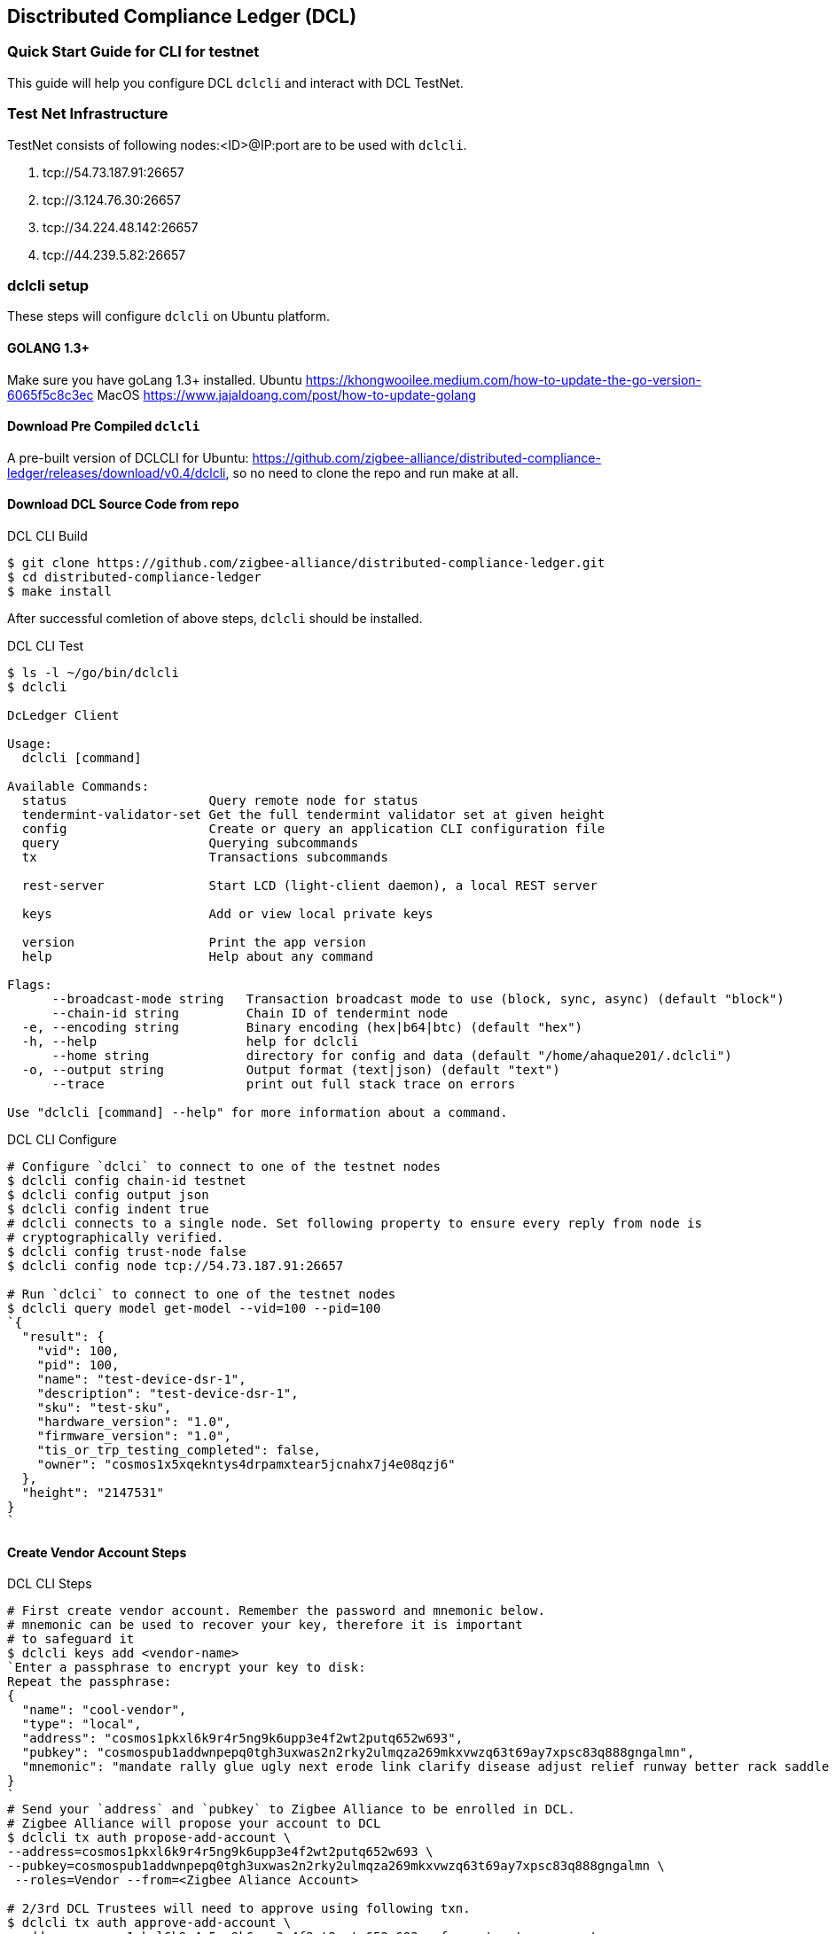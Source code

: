 == Disctributed Compliance Ledger (DCL)

=== Quick Start Guide for CLI for testnet
This guide will help you configure DCL `dclcli` and interact with DCL TestNet.

=== Test Net Infrastructure
TestNet consists of following nodes:<ID>@IP:port are to be used with `dclcli`.

. tcp://54.73.187.91:26657
. tcp://3.124.76.30:26657
. tcp://34.224.48.142:26657
. tcp://44.239.5.82:26657

=== dclcli setup
These steps will configure `dclcli` on Ubuntu platform.

==== GOLANG 1.3+
Make sure you have goLang 1.3+ installed.
Ubuntu
    https://khongwooilee.medium.com/how-to-update-the-go-version-6065f5c8c3ec
MacOS
    https://www.jajaldoang.com/post/how-to-update-golang

==== Download Pre Compiled `dclcli`
A pre-built version of DCLCLI for Ubuntu: https://github.com/zigbee-alliance/distributed-compliance-ledger/releases/download/v0.4/dclcli, so no need to clone the repo and run make at all.

==== Download DCL Source Code from repo
.DCL CLI Build
[source,bash]
----
$ git clone https://github.com/zigbee-alliance/distributed-compliance-ledger.git
$ cd distributed-compliance-ledger
$ make install
----

After successful comletion of above steps, `dclcli` should be installed.

.DCL CLI Test
[source,bash]
----
$ ls -l ~/go/bin/dclcli
$ dclcli

DcLedger Client

Usage:
  dclcli [command]

Available Commands:
  status                   Query remote node for status
  tendermint-validator-set Get the full tendermint validator set at given height
  config                   Create or query an application CLI configuration file
  query                    Querying subcommands
  tx                       Transactions subcommands
                           
  rest-server              Start LCD (light-client daemon), a local REST server
                           
  keys                     Add or view local private keys
                           
  version                  Print the app version
  help                     Help about any command

Flags:
      --broadcast-mode string   Transaction broadcast mode to use (block, sync, async) (default "block")
      --chain-id string         Chain ID of tendermint node
  -e, --encoding string         Binary encoding (hex|b64|btc) (default "hex")
  -h, --help                    help for dclcli
      --home string             directory for config and data (default "/home/ahaque201/.dclcli")
  -o, --output string           Output format (text|json) (default "text")
      --trace                   print out full stack trace on errors

Use "dclcli [command] --help" for more information about a command.
----

.DCL CLI Configure
[source,bash]
----
# Configure `dclci` to connect to one of the testnet nodes
$ dclcli config chain-id testnet
$ dclcli config output json
$ dclcli config indent true
# dclcli connects to a single node. Set following property to ensure every reply from node is 
# cryptographically verified.
$ dclcli config trust-node false
$ dclcli config node tcp://54.73.187.91:26657

# Run `dclci` to connect to one of the testnet nodes
$ dclcli query model get-model --vid=100 --pid=100
`{
  "result": {
    "vid": 100,
    "pid": 100,
    "name": "test-device-dsr-1",
    "description": "test-device-dsr-1",
    "sku": "test-sku",
    "hardware_version": "1.0",
    "firmware_version": "1.0",
    "tis_or_trp_testing_completed": false,
    "owner": "cosmos1x5xqekntys4drpamxtear5jcnahx7j4e08qzj6"
  },
  "height": "2147531"
}
`
----

==== Create Vendor Account Steps
.DCL CLI Steps
[source,bash]
----
# First create vendor account. Remember the password and mnemonic below.
# mnemonic can be used to recover your key, therefore it is important
# to safeguard it
$ dclcli keys add <vendor-name>
`Enter a passphrase to encrypt your key to disk:
Repeat the passphrase:
{
  "name": "cool-vendor",
  "type": "local",
  "address": "cosmos1pkxl6k9r4r5ng9k6upp3e4f2wt2putq652w693",
  "pubkey": "cosmospub1addwnpepq0tgh3uxwas2n2rky2ulmqza269mkxvwzq63t69ay7xpsc83q888gngalmn",
  "mnemonic": "mandate rally glue ugly next erode link clarify disease adjust relief runway better rack saddle page sight fly vital ribbon captain dinner dish edit"
}
`
# Send your `address` and `pubkey` to Zigbee Alliance to be enrolled in DCL.
# Zigbee Alliance will propose your account to DCL
$ dclcli tx auth propose-add-account \ 
--address=cosmos1pkxl6k9r4r5ng9k6upp3e4f2wt2putq652w693 \ 
--pubkey=cosmospub1addwnpepq0tgh3uxwas2n2rky2ulmqza269mkxvwzq63t69ay7xpsc83q888gngalmn \
 --roles=Vendor --from=<Zigbee Aliance Account>

# 2/3rd DCL Trustees will need to approve using following txn.
$ dclcli tx auth approve-add-account \
--address=cosmos1pkxl6k9r4r5ng9k6upp3e4f2wt2putq652w693 --from=<trustee-account>

# After account approval, you can submit your product information
$ dclcli tx model add-model --vid=12345 --pid=675463 --deviceTypeID=1 \
--productName="CHIP Discoball" --partNumber=A1234GH 
--from=cool-vendor
 
----

==== Check TestHouse Test Status
[source,bash]
----
$ dclcli query compliancetest test-result --vid=2020 --pid=10 --softwareVersion=20
`{
  "result": {
    "vid": 2020,
    "pid": 10,
    "softwareVersion": "20",
    "results": [
      {
        "owner": "cosmos1w3waz79mptxt6wtcdcex74apt42x3y7j2n4v39",
        "test_result": "#Results\nPassed\n",
        "test_date": "2021-02-16T06:04:57.05Z"
      }
    ]
  },
  "height": "2147544"
}
`
----

==== Check Zigbee Certification Status
[source,bash]
----
$ dclcli query compliance certified-model --vid=2020 --pid=10 --certificationType="matter"
`{
  "result": {
    "value": true
  },
  "height": "2147601"
}`

$ dclcli query compliance all-certified-models
`{
  "result": {
    "total": "1",
    "items": [
      {
        "vid": 2020,
        "pid": 10,
        "softwareVersion": "20",
        "certification_type": "matter"
      }
    ]
  },
  "height": "2147611"
}
`
----

==== Download PAA Certs
[source,bash]
----
$ dclcli query pki all-x509-certs
`{
  "result": {
    "total": "2",
    "items": [
      {
        "pem_cert": "-----BEGIN CERTIFICATE-----\nMIIBvjCCAWWgAwIBAgIUIkOmG+Xw20N4HMLyeXybk0jmlo8wCgYIKoZIzj0EAwIw\nOTE3MDUGA1UEAwwuQ29tY2FzdCBJbnRlZ3JhdGlvbiBUZXN0aW5nIEVDQyBDbGFz\ncyBJSUkgUm9vdDAeFw0yMDA3MDcyMzA3NTFaFw00NTA1MDUyMzExMzhaMB4xHDAa\nBgNVBAMME0NISVAgREVWIENsYXNzMyBJQ0EwWTATBgcqhkjOPQIBBggqhkjOPQMB\nBwNCAAQ0wmDbYmHmVFn6Ly/LqFFZQmFS+1td7s+yZD8LboM3jcrBW/ayS3AnIO6c\nNHD4iJDioNLFMab9xUzVGmSYgoUCo2YwZDASBgNVHRMBAf8ECDAGAQH/AgEAMB8G\nA1UdIwQYMBaAFDb0CqUK9CvOTlfUzH+wMqyqy9i1MB0GA1UdDgQWBBSeb0Sqjfti\nW3jND3YfySG6TDuakDAOBgNVHQ8BAf8EBAMCAYYwCgYIKoZIzj0EAwIDRwAwRAIg\naZQRxZAA8RVyjD1oTNxqdEkKNCueew9tM8HzZ9+rGT4CIDFD/3i5wDck2GxgQqgQ\n1DCUgDuwpCvFosPZ1GzmDBco\n-----END CERTIFICATE-----\n",
        "subject": "CN=CHIP DEV Class3 ICA",
        "subject_key_id": "9E:6F:44:AA:8D:FB:62:5B:78:CD:F:76:1F:C9:21:BA:4C:3B:9A:90",
        "serial_number": "195614306269044484114648791458657602232633431695",
        "issuer": "CN=Comcast Integration Testing ECC Class III Root",
        "authority_key_id": "36:F4:A:A5:A:F4:2B:CE:4E:57:D4:CC:7F:B0:32:AC:AA:CB:D8:B5",
        "root_subject": "CN=Comcast Integration Testing ECC Class III Root",
        "root_subject_key_id": "36:F4:A:A5:A:F4:2B:CE:4E:57:D4:CC:7F:B0:32:AC:AA:CB:D8:B5",
        "is_root": false,
        "owner": "cosmos1fchu73y8n0h47mlxyyyd9wtwz5767cl8mcpvv6"
      },
      {
        "pem_cert": "-----BEGIN CERTIFICATE-----\nMIIB2jCCAYCgAwIBAgIUSpw4NDgjpSefY8fDfnEVw3pRiTIwCgYIKoZIzj0EAwIw\nOTE3MDUGA1UEAwwuQ29tY2FzdCBJbnRlZ3JhdGlvbiBUZXN0aW5nIEVDQyBDbGFz\ncyBJSUkgUm9vdDAeFw0yMDA1MTEyMzExMzhaFw00NTA1MDUyMzExMzhaMDkxNzA1\nBgNVBAMMLkNvbWNhc3QgSW50ZWdyYXRpb24gVGVzdGluZyBFQ0MgQ2xhc3MgSUlJ\nIFJvb3QwWTATBgcqhkjOPQIBBggqhkjOPQMBBwNCAAQeHvQ24mds4HkSkZtMcuzy\nQO5wSWIQMRfOQ4fXz+i11A/ceJ8fac4j4a52vD8lm/1PmHg+Fx8VSBV9Dismg6SP\no2YwZDASBgNVHRMBAf8ECDAGAQH/AgEBMB8GA1UdIwQYMBaAFDb0CqUK9CvOTlfU\nzH+wMqyqy9i1MB0GA1UdDgQWBBQ29AqlCvQrzk5X1Mx/sDKsqsvYtTAOBgNVHQ8B\nAf8EBAMCAYYwCgYIKoZIzj0EAwIDSAAwRQIhAJNYLBfsx0+JFlicYl1BZEckgRaz\nnddXAsMw7+XQNo3PAiApvkNkkTJk4cAxuQptW8O/ov99C3nc9drePBvo2RA8Zg==\n-----END CERTIFICATE-----\n",
        "subject": "CN=Comcast Integration Testing ECC Class III Root",
        "subject_key_id": "36:F4:A:A5:A:F4:2B:CE:4E:57:D4:CC:7F:B0:32:AC:AA:CB:D8:B5",
        "serial_number": "425949129349252008356760222047868300335909013810",
        "is_root": true,
        "owner": "cosmos1fchu73y8n0h47mlxyyyd9wtwz5767cl8mcpvv6"
      }
    ]
  },
  "height": "2147366"
}
`
----

